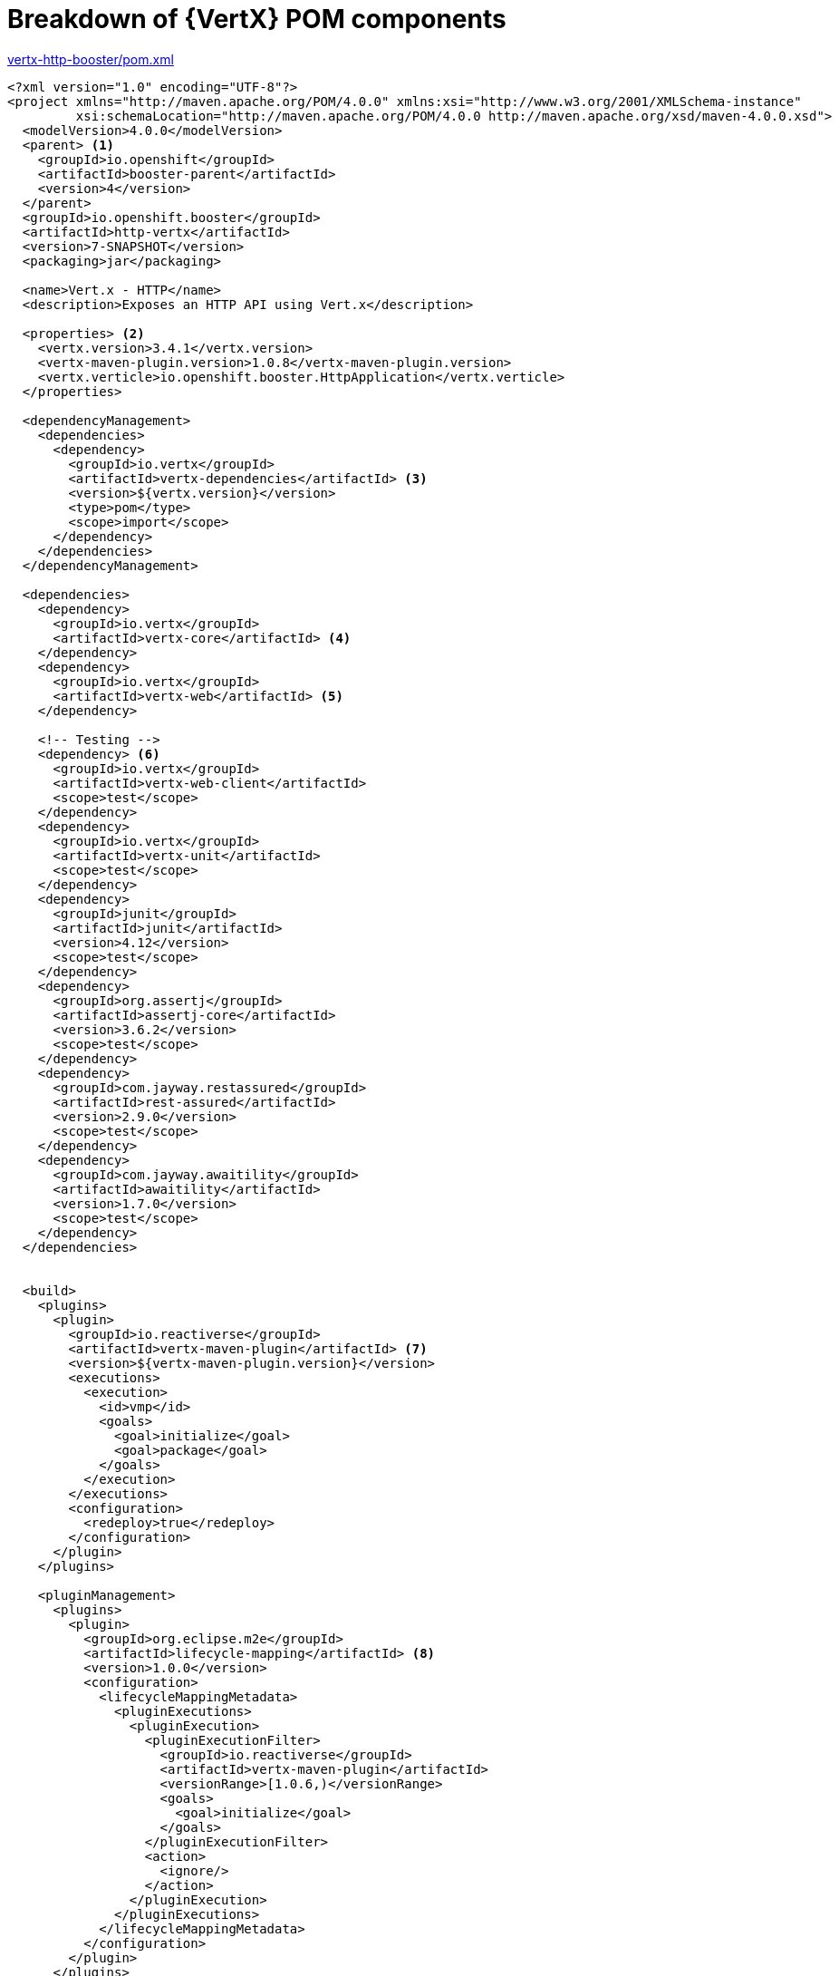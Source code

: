[id='breakdown-of-vertx-pom-components_{context}']
= Breakdown of {VertX} POM components

.link:https://github.com/openshiftio-vertx-boosters/vertx-http-booster/blob/master/pom.xml[vertx-http-booster/pom.xml]
[source,xml,options="nowrap",subs="attributes+"]
----
<?xml version="1.0" encoding="UTF-8"?>
<project xmlns="http://maven.apache.org/POM/4.0.0" xmlns:xsi="http://www.w3.org/2001/XMLSchema-instance"
         xsi:schemaLocation="http://maven.apache.org/POM/4.0.0 http://maven.apache.org/xsd/maven-4.0.0.xsd">
  <modelVersion>4.0.0</modelVersion>
  <parent> <1>
    <groupId>io.openshift</groupId>
    <artifactId>booster-parent</artifactId>
    <version>4</version>
  </parent>
  <groupId>io.openshift.booster</groupId>
  <artifactId>http-vertx</artifactId>
  <version>7-SNAPSHOT</version>
  <packaging>jar</packaging>

  <name>Vert.x - HTTP</name>
  <description>Exposes an HTTP API using Vert.x</description>

  <properties> <2>
    <vertx.version>3.4.1</vertx.version>
    <vertx-maven-plugin.version>1.0.8</vertx-maven-plugin.version>
    <vertx.verticle>io.openshift.booster.HttpApplication</vertx.verticle>
  </properties>

  <dependencyManagement>
    <dependencies>
      <dependency>
        <groupId>io.vertx</groupId>
        <artifactId>vertx-dependencies</artifactId> <3>
        <version>${vertx.version}</version>
        <type>pom</type>
        <scope>import</scope>
      </dependency>
    </dependencies>
  </dependencyManagement>

  <dependencies>
    <dependency>
      <groupId>io.vertx</groupId>
      <artifactId>vertx-core</artifactId> <4>
    </dependency>
    <dependency>
      <groupId>io.vertx</groupId>
      <artifactId>vertx-web</artifactId> <5>
    </dependency>

    <!-- Testing -->
    <dependency> <6>
      <groupId>io.vertx</groupId>
      <artifactId>vertx-web-client</artifactId>
      <scope>test</scope>
    </dependency>
    <dependency>
      <groupId>io.vertx</groupId>
      <artifactId>vertx-unit</artifactId>
      <scope>test</scope>
    </dependency>
    <dependency>
      <groupId>junit</groupId>
      <artifactId>junit</artifactId>
      <version>4.12</version>
      <scope>test</scope>
    </dependency>
    <dependency>
      <groupId>org.assertj</groupId>
      <artifactId>assertj-core</artifactId>
      <version>3.6.2</version>
      <scope>test</scope>
    </dependency>
    <dependency>
      <groupId>com.jayway.restassured</groupId>
      <artifactId>rest-assured</artifactId>
      <version>2.9.0</version>
      <scope>test</scope>
    </dependency>
    <dependency>
      <groupId>com.jayway.awaitility</groupId>
      <artifactId>awaitility</artifactId>
      <version>1.7.0</version>
      <scope>test</scope>
    </dependency>
  </dependencies>


  <build>
    <plugins>
      <plugin>
        <groupId>io.reactiverse</groupId>
        <artifactId>vertx-maven-plugin</artifactId> <7>
        <version>${vertx-maven-plugin.version}</version>
        <executions>
          <execution>
            <id>vmp</id>
            <goals>
              <goal>initialize</goal>
              <goal>package</goal>
            </goals>
          </execution>
        </executions>
        <configuration>
          <redeploy>true</redeploy>
        </configuration>
      </plugin>
    </plugins>

    <pluginManagement>
      <plugins>
        <plugin>
          <groupId>org.eclipse.m2e</groupId>
          <artifactId>lifecycle-mapping</artifactId> <8>
          <version>1.0.0</version>
          <configuration>
            <lifecycleMappingMetadata>
              <pluginExecutions>
                <pluginExecution>
                  <pluginExecutionFilter>
                    <groupId>io.reactiverse</groupId>
                    <artifactId>vertx-maven-plugin</artifactId>
                    <versionRange>[1.0.6,)</versionRange>
                    <goals>
                      <goal>initialize</goal>
                    </goals>
                  </pluginExecutionFilter>
                  <action>
                    <ignore/>
                  </action>
                </pluginExecution>
              </pluginExecutions>
            </lifecycleMappingMetadata>
          </configuration>
        </plugin>
      </plugins>
    </pluginManagement>
  </build>

  <profiles>
    <profile>
      <id>openshift</id> <9>
      <build>
        <plugins>
          <plugin>
            <groupId>io.fabric8</groupId>
            <artifactId>fabric8-maven-plugin</artifactId>
            <version>{version-fabric8-maven-plugin}</version>
            <executions>
              <execution>
                <id>fmp</id>
                <goals>
                  <goal>resource</goal>
                  <goal>build</goal>
                </goals>
              </execution>
            </executions>
            <configuration>
              <enricher>
                <includes>
                  <include>vertx-health-check</include>
                </includes>
                <config>
                  <vertx-health-check>
                    <path>/</path>
                  </vertx-health-check>
                </config>
              </enricher>
            </configuration>
          </plugin>
        </plugins>
      </build>
    </profile>

    <profile>
      <id>openshift-it</id> <10>
      <build>
        <plugins>
          <plugin>
            <groupId>org.apache.maven.plugins</groupId>
            <artifactId>maven-failsafe-plugin</artifactId>
            <executions>
              <execution>
                <goals>
                  <goal>integration-test</goal>
                  <goal>verify</goal>
                </goals>
              </execution>
            </executions>
          </plugin>
        </plugins>
      </build>
    </profile>
  </profiles>
</project>
----

<1> link:https://github.com/openshiftio/booster-parent/blob/master/pom.xml[Parent POM] which contains the necessary dependencies and the required versions for the booster projects.
<2> Properties for setting the {VertX} and {VertX} Maven plugin version to use as well as the name of the {VertX} verticle.
<3> link:https://github.com/vert-x3/vertx-dependencies/blob/master/pom.xml[BOM] for building {VertX} applications with Maven.
<4> link:https://github.com/eclipse/vert.x/blob/master/pom.xml[POM] containing core functionality of {VertX}. More details on the core components of {VertX} are avialble in the link:http://vertx.io/docs/vertx-core/java/[{VertX} documentation].
<5> link:https://github.com/vert-x3/vertx-web/blob/master/pom.xml[POM] containing the components for building web applications with {VertX}.
<6> Various dependencies needed for testing the application. This includes several {VertX} components such as link:http://vertx.io/docs/vertx-web-client/java/[vertx-web-client] and link:http://vertx.io/docs/vertx-unit/java/[vertx-unit] as well as other projects such as  link:https://joel-costigliola.github.io/assertj/[assertj] for assertions, link:https://github.com/rest-assured/rest-assured[rest-assured] for testing REST services, and link:https://github.com/awaitility/awaitility[awaitility] for doing asynchronous operations.
<7> link:https://vmp.fabric8.io[Vert.x Maven Plugin] used for packaging and deploying {VertX} applications
<8> link:https://wiki.eclipse.org/M2E_compatible_maven_plugins[Lifecycle metadata] that works with the Vert.x Maven Plugin for building and deploying the application.
<9> The profile for building and deploying the booster to OpenShift. It uses the link:http://fabric8.io/gitbook/mavenPlugin.html[Fabric8 Maven Plugin (FMP)] to build and deploy the application with the S2I Build Process.
<10> The profile for running integration tests when the application is deployed on OpenShift. For example, a test can require a database pod or a ConfigMap value.
